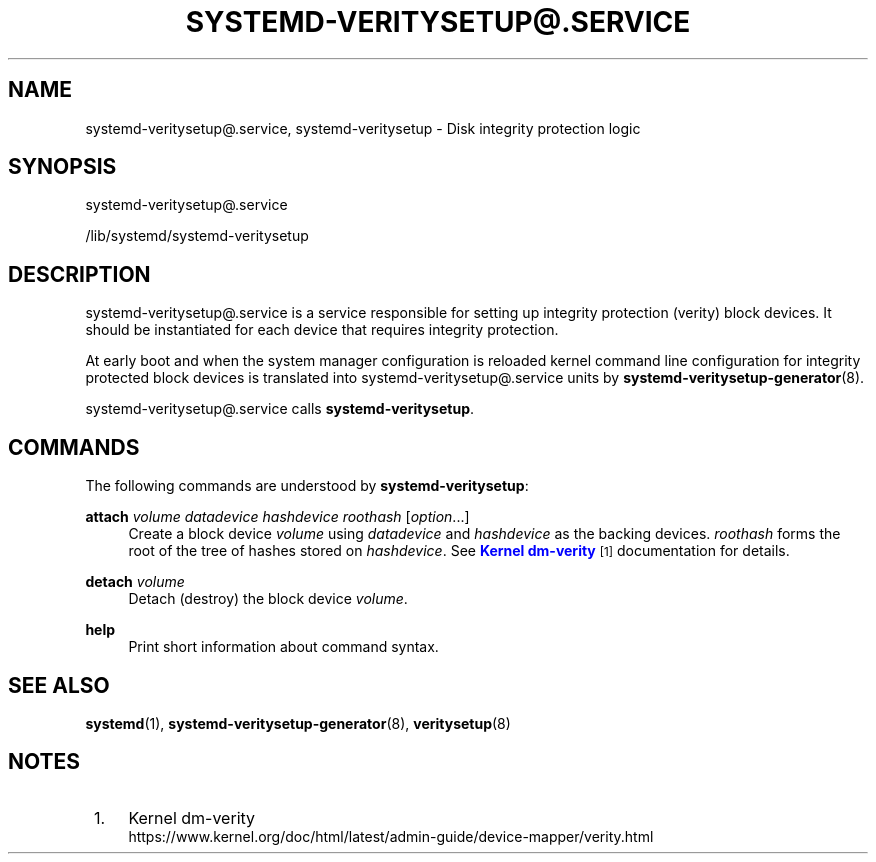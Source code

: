 '\" t
.TH "SYSTEMD\-VERITYSETUP@\&.SERVICE" "8" "" "systemd 249" "systemd-veritysetup@.service"
.\" -----------------------------------------------------------------
.\" * Define some portability stuff
.\" -----------------------------------------------------------------
.\" ~~~~~~~~~~~~~~~~~~~~~~~~~~~~~~~~~~~~~~~~~~~~~~~~~~~~~~~~~~~~~~~~~
.\" http://bugs.debian.org/507673
.\" http://lists.gnu.org/archive/html/groff/2009-02/msg00013.html
.\" ~~~~~~~~~~~~~~~~~~~~~~~~~~~~~~~~~~~~~~~~~~~~~~~~~~~~~~~~~~~~~~~~~
.ie \n(.g .ds Aq \(aq
.el       .ds Aq '
.\" -----------------------------------------------------------------
.\" * set default formatting
.\" -----------------------------------------------------------------
.\" disable hyphenation
.nh
.\" disable justification (adjust text to left margin only)
.ad l
.\" -----------------------------------------------------------------
.\" * MAIN CONTENT STARTS HERE *
.\" -----------------------------------------------------------------
.SH "NAME"
systemd-veritysetup@.service, systemd-veritysetup \- Disk integrity protection logic
.SH "SYNOPSIS"
.PP
systemd\-veritysetup@\&.service
.PP
/lib/systemd/systemd\-veritysetup
.SH "DESCRIPTION"
.PP
systemd\-veritysetup@\&.service
is a service responsible for setting up integrity protection (verity) block devices\&. It should be instantiated for each device that requires integrity protection\&.
.PP
At early boot and when the system manager configuration is reloaded kernel command line configuration for integrity protected block devices is translated into
systemd\-veritysetup@\&.service
units by
\fBsystemd-veritysetup-generator\fR(8)\&.
.PP
systemd\-veritysetup@\&.service
calls
\fBsystemd\-veritysetup\fR\&.
.SH "COMMANDS"
.PP
The following commands are understood by
\fBsystemd\-veritysetup\fR:
.PP
\fBattach\fR \fIvolume\fR \fIdatadevice\fR \fIhashdevice\fR \fIroothash\fR [\fIoption\fR\&.\&.\&.]
.RS 4
Create a block device
\fIvolume\fR
using
\fIdatadevice\fR
and
\fIhashdevice\fR
as the backing devices\&.
\fIroothash\fR
forms the root of the tree of hashes stored on
\fIhashdevice\fR\&. See
\m[blue]\fBKernel dm\-verity\fR\m[]\&\s-2\u[1]\d\s+2
documentation for details\&.
.RE
.PP
\fBdetach\fR \fIvolume\fR
.RS 4
Detach (destroy) the block device
\fIvolume\fR\&.
.RE
.PP
\fBhelp\fR
.RS 4
Print short information about command syntax\&.
.RE
.SH "SEE ALSO"
.PP
\fBsystemd\fR(1),
\fBsystemd-veritysetup-generator\fR(8),
\fBveritysetup\fR(8)
.SH "NOTES"
.IP " 1." 4
Kernel dm-verity
.RS 4
\%https://www.kernel.org/doc/html/latest/admin-guide/device-mapper/verity.html
.RE
